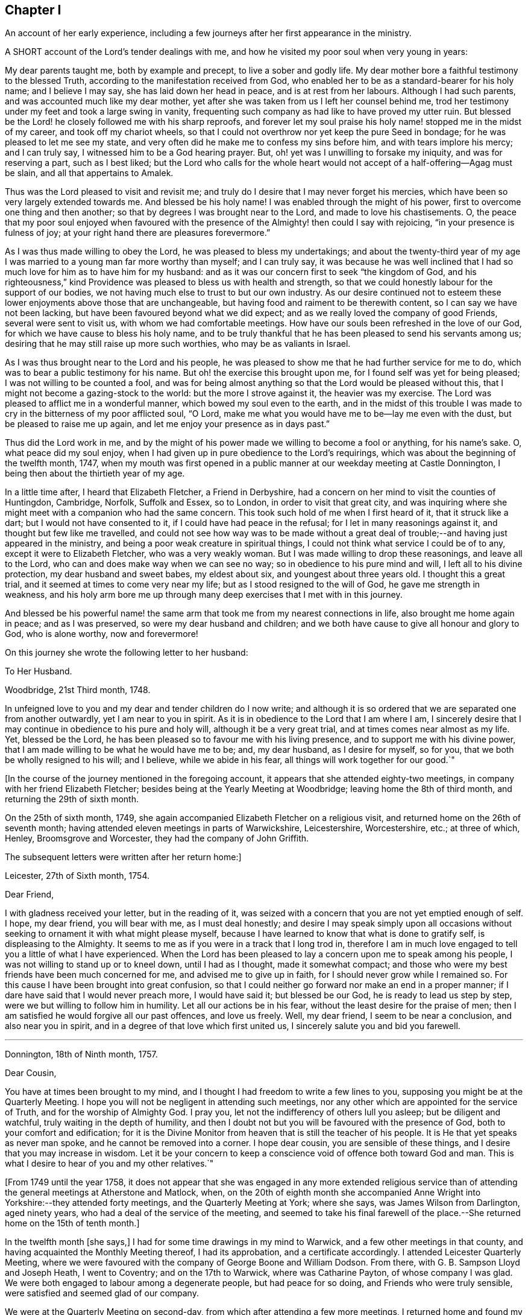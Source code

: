 == Chapter I

An account of her early experience,
including a few journeys after her first appearance in the ministry.

A SHORT account of the Lord`'s tender dealings with me,
and how he visited my poor soul when very young in years:

My dear parents taught me, both by example and precept, to live a sober and godly life.
My dear mother bore a faithful testimony to the blessed Truth,
according to the manifestation received from God,
who enabled her to be as a standard-bearer for his holy name; and I believe I may say,
she has laid down her head in peace, and is at rest from her labours.
Although I had such parents, and was accounted much like my dear mother,
yet after she was taken from us I left her counsel behind me,
trod her testimony under my feet and took a large swing in vanity,
frequenting such company as had like to have proved my utter ruin.
But blessed be the Lord! he closely followed me with his sharp reproofs,
and forever let my soul praise his holy name! stopped me in the midst of my career,
and took off my chariot wheels,
so that I could not overthrow nor yet keep the pure Seed in bondage;
for he was pleased to let me see my state,
and very often did he make me to confess my sins before him,
and with tears implore his mercy; and I can truly say,
I witnessed him to be a God hearing prayer.
But, oh! yet was I unwilling to forsake my iniquity, and was for reserving a part,
such as I best liked;
but the Lord who calls for the whole heart would
not accept of a half-offering--Agag must be slain,
and all that appertains to Amalek.

Thus was the Lord pleased to visit and revisit me;
and truly do I desire that I may never forget his mercies,
which have been so very largely extended towards me.
And blessed be his holy name!
I was enabled through the might of his power,
first to overcome one thing and then another;
so that by degrees I was brought near to the Lord, and made to love his chastisements.
O,
the peace that my poor soul enjoyed when favoured with the
presence of the Almighty! then could I say with rejoicing,
"`in your presence is fulness of joy;
at your right hand there are pleasures forevermore.`"

As I was thus made willing to obey the Lord, he was pleased to bless my undertakings;
and about the twenty-third year of my age I was married
to a young man far more worthy than myself;
and I can truly say,
it was because he was well inclined that I had so
much love for him as to have him for my husband:
and as it was our concern first to seek "`the kingdom of God,
and his righteousness,`" kind Providence was pleased to bless us with health and strength,
so that we could honestly labour for the support of our bodies,
we not having much else to trust to but our own industry.
As our desire continued not to esteem these lower enjoyments above those that are unchangeable,
but having food and raiment to be therewith content,
so I can say we have not been lacking, but have been favoured beyond what we did expect;
and as we really loved the company of good Friends, several were sent to visit us,
with whom we had comfortable meetings.
How have our souls been refreshed in the love of our God,
for which we have cause to bless his holy name,
and to be truly thankful that he has been pleased to send his servants among us;
desiring that he may still raise up more such worthies, who may be as valiants in Israel.

As I was thus brought near to the Lord and his people,
he was pleased to show me that he had further service for me to do,
which was to bear a public testimony for his name.
But oh! the exercise this brought upon me, for I found self was yet for being pleased;
I was not willing to be counted a fool,
and was for being almost anything so that the Lord would be pleased without this,
that I might not become a gazing-stock to the world: but the more I strove against it,
the heavier was my exercise.
The Lord was pleased to afflict me in a wonderful manner,
which bowed my soul even to the earth,
and in the midst of this trouble I was made to cry
in the bitterness of my poor afflicted soul,
"`O Lord, make me what you would have me to be--lay me even with the dust,
but be pleased to raise me up again, and let me enjoy your presence as in days past.`"

Thus did the Lord work in me,
and by the might of his power made we willing to become a fool or anything,
for his name`'s sake.
O, what peace did my soul enjoy,
when I had given up in pure obedience to the Lord`'s requirings,
which was about the beginning of the twelfth month, 1747,
when my mouth was first opened in a public manner at our weekday meeting at Castle Donnington,
I being then about the thirtieth year of my age.

In a little time after, I heard that Elizabeth Fletcher, a Friend in Derbyshire,
had a concern on her mind to visit the counties of Huntingdon, Cambridge, Norfolk,
Suffolk and Essex, so to London, in order to visit that great city,
and was inquiring where she might meet with a companion who had the same concern.
This took such hold of me when I first heard of it, that it struck like a dart;
but I would not have consented to it, if I could have had peace in the refusal;
for I let in many reasonings against it, and thought but few like me travelled,
and could not see how way was to be made without a great
deal of trouble;--and having just appeared in the ministry,
and being a poor weak creature in spiritual things,
I could not think what service I could be of to any,
except it were to Elizabeth Fletcher, who was a very weakly woman.
But I was made willing to drop these reasonings, and leave all to the Lord,
who can and does make way when we can see no way;
so in obedience to his pure mind and will, I left all to his divine protection,
my dear husband and sweet babes, my eldest about six, and youngest about three years old.
I thought this a great trial, and it seemed at times to come very near my life;
but as I stood resigned to the will of God, he gave me strength in weakness,
and his holy arm bore me up through many deep exercises that I met with in this journey.

And blessed be his powerful name! the same arm that
took me from my nearest connections in life,
also brought me home again in peace; and as I was preserved,
so were my dear husband and children;
and we both have cause to give all honour and glory to God, who is alone worthy,
now and forevermore!

On this journey she wrote the following letter to her husband:

To Her Husband.

Woodbridge, 21st Third month, 1748.

In unfeigned love to you and my dear and tender children do I now write;
and although it is so ordered that we are separated one from another outwardly,
yet I am near to you in spirit.
As it is in obedience to the Lord that I am where I am,
I sincerely desire that I may continue in obedience to his pure and holy will,
although it be a very great trial, and at times comes near almost as my life.
Yet, blessed be the Lord, he has been pleased so to favour me with his living presence,
and to support me with his divine power,
that I am made willing to be what he would have me to be; and, my dear husband,
as I desire for myself, so for you, that we both be wholly resigned to his will;
and I believe, while we abide in his fear, all things will work together for our good.`"

+++[+++In the course of the journey mentioned in the foregoing account,
it appears that she attended eighty-two meetings,
in company with her friend Elizabeth Fletcher;
besides being at the Yearly Meeting at Woodbridge; leaving home the 8th of third month,
and returning the 29th of sixth month.

On the 25th of sixth month, 1749,
she again accompanied Elizabeth Fletcher on a religious visit,
and returned home on the 26th of seventh month;
having attended eleven meetings in parts of Warwickshire, Leicestershire, Worcestershire,
etc.; at three of which, Henley, Broomsgrove and Worcester,
they had the company of John Griffith.

The subsequent letters were written after her return home:]

Leicester, 27th of Sixth month, 1754.

Dear Friend,

I with gladness received your letter, but in the reading of it,
was seized with a concern that you are not yet emptied enough of self.
I hope, my dear friend, you will bear with me, as I must deal honestly;
and desire I may speak simply upon all occasions without
seeking to ornament it with what might please myself,
because I have learned to know that what is done to gratify self,
is displeasing to the Almighty.
It seems to me as if you were in a track that I long trod in,
therefore I am in much love engaged to tell you a little of what I have experienced.
When the Lord has been pleased to lay a concern upon me to speak among his people,
I was not willing to stand up or to kneel down, until I had as I thought,
made it somewhat compact;
and those who were my best friends have been much concerned for me,
and advised me to give up in faith, for I should never grow while I remained so.
For this cause I have been brought into great confusion,
so that I could neither go forward nor make an end in a proper manner;
if I dare have said that I would never preach more, I would have said it;
but blessed be our God, he is ready to lead us step by step,
were we but willing to follow him in humility.
Let all our actions be in his fear, without the least desire for the praise of men;
then I am satisfied he would forgive all our past offences, and love us freely.
Well, my dear friend, I seem to be near a conclusion, and also near you in spirit,
and in a degree of that love which first united us,
I sincerely salute you and bid you farewell.

[.asterism]
'''

Donnington, 18th of Ninth month, 1757.

Dear Cousin,

You have at times been brought to my mind,
and I thought I had freedom to write a few lines to you,
supposing you might be at the Quarterly Meeting.
I hope you will not be negligent in attending such meetings,
nor any other which are appointed for the service of Truth,
and for the worship of Almighty God.
I pray you, let not the indifferency of others lull you asleep;
but be diligent and watchful, truly waiting in the depth of humility,
and then I doubt not but you will be favoured with the presence of God,
both to your comfort and edification;
for it is the Divine Monitor from heaven that is still the teacher of his people.
It is He that yet speaks as never man spoke, and he cannot be removed into a corner.
I hope dear cousin, you are sensible of these things,
and I desire that you may increase in wisdom.
Let it be your concern to keep a conscience void of offence both toward God and man.
This is what I desire to hear of you and my other relatives.`"

+++[+++From 1749 until the year 1758,
it does not appear that she was engaged in any more extended religious
service than of attending the general meetings at Atherstone and Matlock,
when,
on the 20th of eighth month she accompanied Anne
Wright into Yorkshire:--they attended forty meetings,
and the Quarterly Meeting at York; where she says, was James Wilson from Darlington,
aged ninety years, who had a deal of the service of the meeting,
and seemed to take his final farewell of the place.--She
returned home on the 15th of tenth month.]

In the twelfth month +++[+++she says,]
I had for some time drawings in my mind to Warwick,
and a few other meetings in that county,
and having acquainted the Monthly Meeting thereof, I had its approbation,
and a certificate accordingly.
I attended Leicester Quarterly Meeting,
where we were favoured with the company of George Boone and William Dodson.
From there, with G. B. Sampson Lloyd and Joseph Heath, I went to Coventry;
and on the 17th to Warwick, where was Catharine Payton, of whose company I was glad.
We were both engaged to labour among a degenerate people, but had peace for so doing,
and Friends who were truly sensible, were satisfied and seemed glad of our company.

We were at the Quarterly Meeting on second-day,
from which after attending a few more meetings, I returned home and found my family well,
for which I was thankful to my Lord and Master,
who has often seen fit to call me from it;
and although it is a pinching trial to leave dear husband and children,
yet great peace have they who are obedient to the Lord`'s requirings.
As I never had cause to repent being faithful,
and I heartily desire that all who are called of God,
anointed and appointed to preach the Gospel, would steadily walk and diligently hearken,
that they may perfectly hear the distinct sound and the true voice,
that they may not run before they are sent,
nor stay behind when they are commanded to go--then all would be well with them.

On the 21st of second month, 1759,
I went with Thomas Bakewell and his wife to our Quarterly Meeting at Leicester,
where was George Mason out of Yorkshire, of whose company we were glad,
and were truly comforted together in the love of God.

On the 26th of fourth month, was at the general meeting at Nottingham,
where was John Alderson of Yorkshire, whose company was very acceptable.

On the 14th of seventh month I went to Polesworth and Atherstone;
and on the 15th was at their general meeting,
where were Catharine Payton and many other public Friends.--On the 29th was at Matlock,
where was Samuel Fothergill, whose visit was very acceptable.
